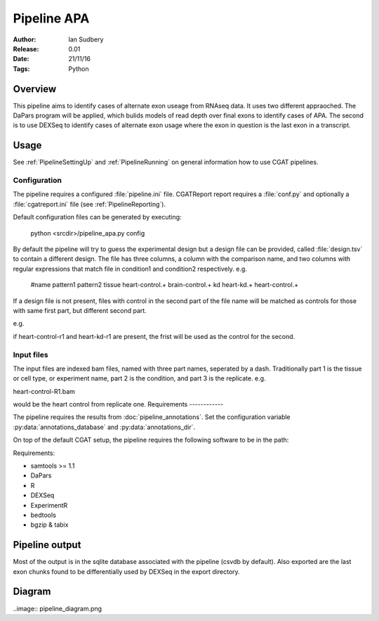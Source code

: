 ===========================
Pipeline APA
===========================

:Author: Ian Sudbery
:Release: 0.01
:Date: 21/11/16
:Tags: Python


Overview
========

This pipeline aims to identify cases of alternate exon useage from
RNAseq data.  It uses two different appraoched. The DaPars program
will be applied, which bulids models of read depth over final exons to
identify cases of APA. The second is to use DEXSeq to identify cases
of alternate exon usage where the exon in question is the last exon in
a transcript.

Usage
=====

See :ref:`PipelineSettingUp` and :ref:`PipelineRunning` on general
information how to use CGAT pipelines.

Configuration
-------------

The pipeline requires a configured :file:`pipeline.ini` file.
CGATReport report requires a :file:`conf.py` and optionally a
:file:`cgatreport.ini` file (see :ref:`PipelineReporting`).

Default configuration files can be generated by executing:

   python <srcdir>/pipeline_apa.py config

By default the pipeline will try to guess the experimental design
but a design file can be provided, called :file:`design.tsv` to
contain a different design. The file has three columns, a column
with the comparison name, and two columns with regular expressions
that match file in condition1 and condition2 respectively. 
e.g.

    #name    pattern1           pattern2
    tissue   heart-control.+    brain-control.+
    kd       heart-kd.+         heart-control.+


If a design file is not present, files with control in the second
part of the file name will be matched as controls for those with
same first part, but different second part. 

e.g. 

if heart-control-r1 and heart-kd-r1 are present, the frist will be used
as the control for the second. 

Input files
-----------

The input files are indexed bam files, named with three part
names, seperated by a dash. Traditionally part 1 is the tissue
or cell type, or experiment name, part 2 is the condition, and
part 3 is the replicate. e.g.

heart-control-R1.bam

would be the heart control from replicate one.
Requirements
------------

The pipeline requires the results from
:doc:`pipeline_annotations`. Set the configuration variable
:py:data:`annotations_database` and :py:data:`annotations_dir`.

On top of the default CGAT setup, the pipeline requires the following
software to be in the path:

Requirements:

* samtools >= 1.1
* DaPars
* R
* DEXSeq
* ExperimentR
* bedtools
* bgzip & tabix

Pipeline output
===============

Most of the output is in the sqlite database associated with the
pipeline (csvdb by default). Also exported are the last exon chunks
found to be differentially used by DEXSeq in the export directory.

Diagram
=======

..image:: pipeline_diagram.png
